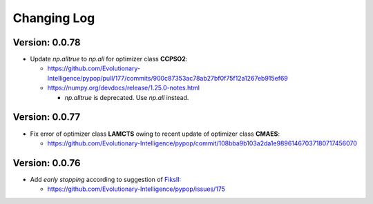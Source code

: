 Changing Log
============

Version: 0.0.78
---------------

* Update `np.alltrue` to `np.all` for optimizer class **CCPSO2**:

  * https://github.com/Evolutionary-Intelligence/pypop/pull/177/commits/900c87353ac78ab27bf0f75f12a1267eb915ef69
  * https://numpy.org/devdocs/release/1.25.0-notes.html

    * `np.alltrue` is deprecated. Use `np.all` instead.

Version: 0.0.77
---------------

* Fix error of optimizer class **LAMCTS** owing to recent update of optimizer class **CMAES**:

  * https://github.com/Evolutionary-Intelligence/pypop/commit/108bba9b103a2da1e98961467037180717456070

Version: 0.0.76
---------------

* Add *early stopping* according to suggestion of `FiksII <https://github.com/FiksII>`_:

  * https://github.com/Evolutionary-Intelligence/pypop/issues/175
